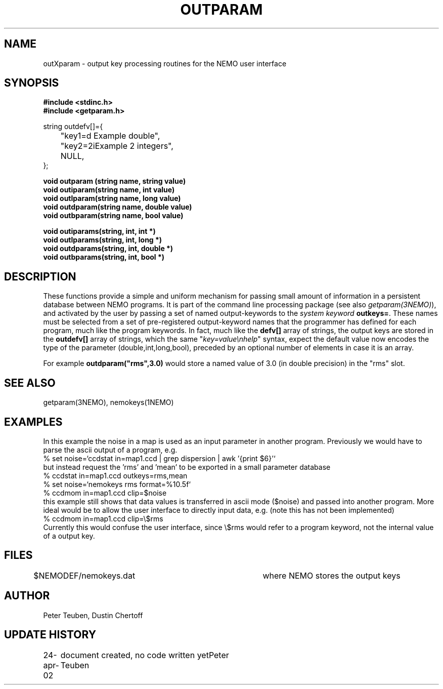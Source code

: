 .TH OUTPARAM 3NEMO "24 April 2002"
.SH NAME
outXparam \- output key processing routines for the NEMO user interface 
.SH SYNOPSIS
.nf
.B #include <stdinc.h>
.B #include <getparam.h>
.PP
string outdefv[]={
	"key1=d\n     Example double",
	"key2=2i\n	Example 2 integers",
	NULL,
};
.PP
.B void outparam (string name, string value)
.B void outiparam(string name, int    value)
.B void outlparam(string name, long   value)
.B void outdparam(string name, double value)
.B void outbparam(string name, bool   value)
.PP
.B void outiparams(string, int, int *)
.B void outlparams(string, int, long *)
.B void outdparams(string, int, double *)
.B void outbparams(string, int, bool *)
.fi
.SH DESCRIPTION
These functions provide a simple and uniform mechanism for 
passing small amount of information in a persistent database
between NEMO programs. It is part of the command line processing
package (see also \fIgetparam(3NEMO)\fP), and activated
by the user
by passing a set of named output-keywords to the 
\fIsystem keyword\fP  \fBoutkeys=\fP. 
These names must be selected from a set of pre-registered 
output-keyword names that the programmer has defined for 
each program, much like the program keywords. In fact, 
much like the \fBdefv[]\fP array of strings, the output
keys are stored in the \fBoutdefv[]\fP array of strings,
which the same "\fIkey=value\\nhelp\fP" syntax, expect
the default value now encodes the type of the parameter
(double,int,long,bool), preceded by an optional number
of elements in case it is an array.
.PP
For example \fBoutdparam("rms",3.0)\fP would store
a named value of 3.0 (in double precision) in the
"rms" slot.
.SH SEE ALSO
getparam(3NEMO), nemokeys(1NEMO)
.SH EXAMPLES
In this example the noise in a map is used as an input parameter
in another program. Previously we would have to parse the
ascii output of a program, e.g.
.nf
  % set noise=`ccdstat in=map1.ccd  | grep dispersion | awk '{print $6}'`
.fi
but instead request the 'rms' and 'mean' to be exported in a
small parameter database
.nf
  % ccdstat in=map1.ccd    outkeys=rms,mean
  % set noise=`nemokeys rms format=%10.5f`
  % ccdmom in=map1.ccd clip=$noise
.fi
this example still shows that data values is transferred in ascii mode ($noise)
and passed into another program. More ideal would be to allow the user interface
to directly input data, e.g. (note this has not been implemented)
.nf
  % ccdmom in=map1.ccd clip=\\$rms
.fi
Currently this would confuse the user interface, since \\$rms would refer to
a program keyword, not the internal value of a output key.
.SH FILES
.nf
$NEMODEF/nemokeys.dat		where NEMO stores the output keys
.fi
.SH AUTHOR
Peter Teuben, Dustin Chertoff
.SH UPDATE HISTORY
.nf
.ta +1i +3.5i
24-apr-02	document created, no code written yet	Peter Teuben
.fi

